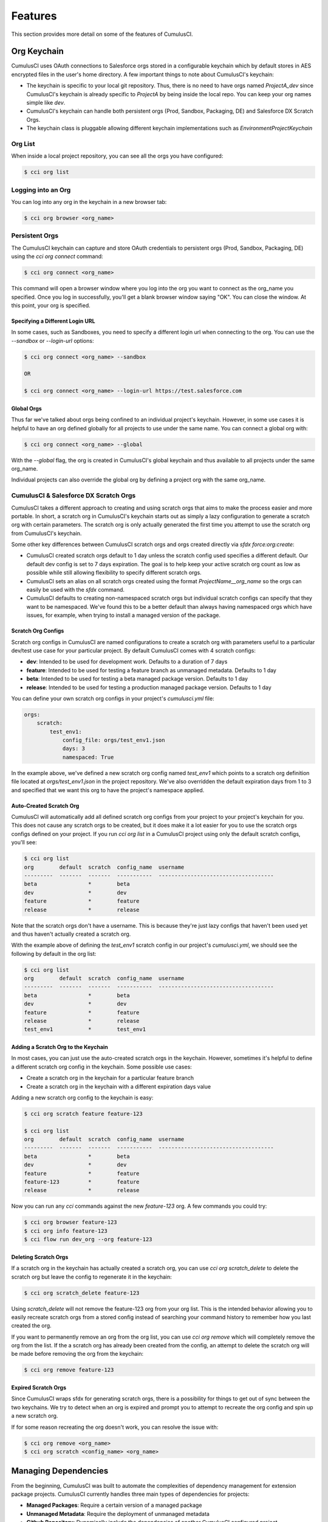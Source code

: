 ========
Features
========

This section provides more detail on some of the features of CumulusCI.

Org Keychain
============

CumulusCI uses OAuth connections to Salesforce orgs stored in a configurable keychain which by default stores in AES encrypted files in the user's home directory.  A few important things to note about CumulusCI's keychain:

* The keychain is specific to your local git repository.  Thus, there is no need to have orgs named `ProjectA_dev` since CumulusCI's keychain is already specific to `ProjectA` by being inside the local repo.  You can keep your org names simple like `dev`.
* CumulusCI's keychain can handle both persistent orgs (Prod, Sandbox, Packaging, DE) and Salesforce DX Scratch Orgs.
* The keychain class is pluggable allowing different keychain implementations such as `EnvironmentProjectKeychain`

Org List
--------

When inside a local project repository, you can see all the orgs you have configured:

.. code-block:: console

    $ cci org list

Logging into an Org
-------------------

You can log into any org in the keychain in a new browser tab:

.. code-block:: console

    $ cci org browser <org_name>

Persistent Orgs
---------------

The CumulusCI keychain can capture and store OAuth credentials to persistent orgs (Prod, Sandbox, Packaging, DE) using the `cci org connect` command:

.. code-block:: console

    $ cci org connect <org_name>

This command will open a browser window where you log into the org you want to connect as the org_name you specified.  Once you log in successfully, you'll get a blank browser window saying "OK".  You can close the window.  At this point, your org is specified.

Specifying a Different Login URL
^^^^^^^^^^^^^^^^^^^^^^^^^^^^^^^^

In some cases, such as Sandboxes, you need to specify a different login url when connecting to the org.  You can use the `--sandbox` or `--login-url` options:

.. code-block:: console

    $ cci org connect <org_name> --sandbox

    OR

    $ cci org connect <org_name> --login-url https://test.salesforce.com

Global Orgs
^^^^^^^^^^^

Thus far we've talked about orgs being confined to an individual project's keychain.  However, in some use cases it is helpful to have an org defined globally for all projects to use under the same name.  You can connect a global org with:

.. code-block:: console

    $ cci org connect <org_name> --global

With the `--global` flag, the org is created in CumulusCI's global keychain and thus available to all projects under the same org_name.

Individual projects can also override the global org by defining a project org with the same org_name.


CumulusCI & Salesforce DX Scratch Orgs
--------------------------------------

CumulusCI takes a different approach to creating and using scratch orgs that aims to make the process easier and more portable.  In short, a scratch org in CumulusCI's keychain starts out as simply a lazy configuration to generate a scratch org with certain parameters.  The scratch org is only actually generated the first time you attempt to use the scratch org from CumulusCI's keychain.

Some other key differences between CumulusCI scratch orgs and orgs created directly via `sfdx force:org:create`:

* CumulusCI created scratch orgs default to 1 day unless the scratch config used specifies a different default.  Our default dev config is set to 7 days expiration.  The goal is to help keep your active scratch org count as low as possible while still allowing flexibility to specify different scratch orgs.
* CumulusCI sets an alias on all scratch orgs created using the format `ProjectName__org_name` so the orgs can easily be used with the `sfdx` command.
* CumulusCI defaults to creating non-namespaced scratch orgs but individual scratch configs can specify that they want to be namespaced.  We've found this to be a better default than always having namespaced orgs which have issues, for example, when trying to install a managed version of the package.

Scratch Org Configs
^^^^^^^^^^^^^^^^^^^

Scratch org configs in CumulusCI are named configurations to create a scratch org with parameters useful to a particular dev/test use case for your particular project.  By default CumulusCI comes with 4 scratch configs:

* **dev**: Intended to be used for development work.  Defaults to a duration of 7 days
* **feature**: Intended to be used for testing a feature branch as unmanaged metadata.  Defaults to 1 day
* **beta**: Intended to be used for testing a beta managed package version.  Defaults to 1 day
* **release**: Intended to be used for testing a production managed package version.  Defaults to 1 day

You can define your own scratch org configs in your project's `cumulusci.yml` file:

.. code-block:: yaml

    orgs:
        scratch:
            test_env1:
                config_file: orgs/test_env1.json
                days: 3
                namespaced: True

In the example above, we've defined a new scratch org config named `test_env1` which points to a scratch org definition file located at `orgs/test_env1.json` in the project repository.  We've also overridden the default expiration days from 1 to 3 and specified that we want this org to have the project's namespace applied.

Auto-Created Scratch Org
^^^^^^^^^^^^^^^^^^^^^^^^

CumulusCI will automatically add all defined scratch org configs from your project to your project's keychain for you.  This does not cause any scratch orgs to be created, but it does make it a lot easier for you to use the scratch orgs configs defined on your project.  If you run `cci org list` in a CumulusCI project using only the default scratch configs, you'll see:

.. code-block:: console

    $ cci org list
    org        default  scratch  config_name  username
    ---------  -------  -------  -----------  ------------------------------------
    beta                *        beta
    dev                 *        dev
    feature             *        feature
    release             *        release

Note that the scratch orgs don't have a username.  This is because they're just lazy configs that haven't been used yet and thus haven't actually created a scratch org.

With the example above of defining the `test_env1` scratch config in our project's `cumulusci.yml`, we should see the following by default in the org list:

.. code-block:: console

    $ cci org list
    org        default  scratch  config_name  username
    ---------  -------  -------  -----------  ------------------------------------
    beta                *        beta
    dev                 *        dev
    feature             *        feature
    release             *        release
    test_env1           *        test_env1


Adding a Scratch Org to the Keychain
^^^^^^^^^^^^^^^^^^^^^^^^^^^^^^^^^^^^

In most cases, you can just use the auto-created scratch orgs in the keychain.  However, sometimes it's helpful to define a different scratch org config in the keychain.  Some possible use cases:

* Create a scratch org in the keychain for a particular feature branch
* Create a scratch org in the keychain with a different expiration days value

Adding a new scratch org config to the keychain is easy:

.. code-block:: console

    $ cci org scratch feature feature-123

    $ cci org list
    org        default  scratch  config_name  username
    ---------  -------  -------  -----------  ------------------------------------
    beta                *        beta
    dev                 *        dev
    feature             *        feature
    feature-123         *        feature
    release             *        release

Now you can run any `cci` commands against the new `feature-123` org.  A few commands you could try:

.. code-block:: console

    $ cci org browser feature-123
    $ cci org info feature-123
    $ cci flow run dev_org --org feature-123

Deleting Scratch Orgs
^^^^^^^^^^^^^^^^^^^^^

If a scratch org in the keychain has actually created a scratch org, you can use `cci org scratch_delete` to delete the scratch org but leave the config to regenerate it in the keychain:

.. code-block:: console

    $ cci org scratch_delete feature-123

Using `scratch_delete` will not remove the feature-123 org from your org list.  This is the intended behavior allowing you to easily recreate scratch orgs from a stored config instead of searching your command history to remember how you last created the org.

If you want to permanently remove an org from the org list, you can use `cci org remove` which will completely remove the org from the list.  If the a scratch org has already been created from the config, an attempt to delete the scratch org will be made before removing the org from the keychain:

.. code-block:: console

    $ cci org remove feature-123

Expired Scratch Orgs
^^^^^^^^^^^^^^^^^^^^

Since CumulusCI wraps sfdx for generating scratch orgs, there is a possibility for things to get out of sync between the two keychains.  We try to detect when an org is expired and prompt you to attempt to recreate the org config and spin up a new scratch org.

If for some reason recreating the org doesn't work, you can resolve the issue with:

.. code-block:: console

    $ cci org remove <org_name>
    $ cci org scratch <config_name> <org_name>


Managing Dependencies
=====================

From the beginning, CumulusCI was built to automate the complexities of dependency management for extension package projects.  CumulusCI currently handles three main types of dependencies for projects:

* **Managed Packages**: Require a certain version of a managed package
* **Unmanaged Metadata**: Require the deployment of unmanaged metadata
* **Github Repository**: Dynamically include the dependencies of another CumulusCI configured project

The `update_dependencies` task handles deploying the dependencies to the target org and is included in all flows designed to deploy or install to an org.  The task can also be run individually with `cci task run update_dependencies`.

Managed Package Dependencies
----------------------------

Managed package dependencies are rather simple.  You need the namespace and the version number you want to require:

.. code-block:: yaml

    project:
        dependencies:
            - namespace: npe01
              version: 3.6

Automatic Install, Upgrade, or Uninstall/Install
^^^^^^^^^^^^^^^^^^^^^^^^^^^^^^^^^^^^^^^^^^^^^^^^

When the `update_dependencies` task runs, it first retrieves a list of all managed packages in the target org and creates a list of the installed packages and their version numbers.  With the example cumulusci.yml shown above, the following will happen depending on what if npe01 is currently installed:

* If npe01 is not installed, npe01 version 3.6 is installed
* If the org already has npe01 version 3.6 installed then nothing will be done
* If the org has an older version installed, it will be upgraded to version 3.6
* If the org has a newer version or a beta version installed, it will be uninstalled and then version 3.6 will be installed

Hierachical Dependencies
^^^^^^^^^^^^^^^^^^^^^^^^

Managed Package dependencies can handle a hierarchy of dependencies between packages.  An example use case is Salesforce.org's Nonprofit Success Pack, an extension of 5 other managed packages and one of those packages (npo02) is an extension of another (npe01).  This is expressed in cumulusci.yml as:

.. code-block:: yaml

    project:
        dependencies:
            - namespace: npo02
              version: 3.8
              dependencies:
                  - namespace: npe01
                    version: 3.6
            - namespace: npe03
              version: 3.9
            - namespace: npe4
              version: 3.5
            - namespace: npe5
              version: 3.5

In the example above, the project requires npo02 version 3.8 which requires npe01 version 3.6.  By specifying the dependency hierarchy, the `update_dependencies` task is able to handle an edge case:  If the target org currently has npe01 version 3.7, npe01 needs to be uninstalled to downgrade to 3.6.  However, npo02 requires npe01 so uninstalling npe01 requires also uninstalling npo02.  In this scenario npe03, npe4, and npe5 do not have to be uninstalled to uninstall npe01.


Unmanaged Metadata Dependencies
-------------------------------

You can specify unmanaged metadata to be deployed by specifying a `zip_url` and optionally `subfolder`, `namespace_inject`, `namespace_strip`, and `unmanaged`:

.. code-block:: yaml

    project:
        dependencies:
            - zip_url: https://SOME_HOST/metadata.zip

When `update_dependencies` runs, it will download the zip file and deploy it via the Metadata API's Deploy method.  The zip file must contain valid metadata for use with a deploy including a package.xml file in the root.

Specifying a Subfolder of the Zip File
^^^^^^^^^^^^^^^^^^^^^^^^^^^^^^^^^^^^^^

You can use the `subfolder` option to specify a subfolder of the zip file you want to use for the deployment.  This is particularly handy when referring to metadata stored in a Github repository:

.. code-block:: yaml

    project:
        dependencies:
            - zip_url: https://github.com/SalesforceFoundation/CumulusReports/archive/master.zip
              subfolder: CumulusReports-master/record_types

When `update_dependencies` runs, it will still download the zip from `zip_url` but it will then build a new zip containing only the content of `subfolder` starting inside `subfolder` as the zip's root.

Injecting Namespace Prefixes
^^^^^^^^^^^^^^^^^^^^^^^^^^^^

CumulusCI has support for tokenizing references to the namespace prefix in code.  When tokenized, all occurrences of the namespace prefix (i.e. npsp__), will be replaced with `%%%NAMESPACE%%%` inside of files and `___NAMESPACE___` in file names.  If the metadata you are deploying has been tokenized, you can use the `namespace_inject` and `unmanaged` options to inject the namespace:

.. code-block:: yaml

    project:
        dependencies:
            - zip_url: https://github.com/SalesforceFoundation/EDA/archive/master.zip
              subfolder: EDA-master/dev_config/src/admin_config
              namespace_inject: hed

In the above example, the metadata in the zip contains the string tokens `%%%NAMESPACE%%%` and `___NAMESPACE___` which will be replaced with `hed__` before the metadata is deployed.

If you want to deploy tokenized metadata without any namespace references, you have to specify both `namespace_inject` and `unmanaged`:

.. code-block:: yaml

    project:
        dependencies:
            - zip_url: https://github.com/SalesforceFoundation/EDA/archive/master.zip
              subfolder: EDA-master/dev_config/src/admin_config
              namespace_inject: hed
              unmanaged: True

In the above example, the namespace tokens would be replaced with an empty string instead of the namespace effectively stripping the tokens from the files and filenames.

Stripping Namespace Prefixes
^^^^^^^^^^^^^^^^^^^^^^^^^^^^

If the metadata in the zip you want to deploy has references to a namespace prefix and you want to remove them, use the `namespace_strip` option:

.. code-block:: yaml

    project:
        dependencies:
            - zip_url: https://github.com/SalesforceFoundation/CumulusReports/archive/master.zip
              subfolder: CumulusReports-master/src
              namespace_strip: npsp

When `update_dependencies` runs, the zip will be retrieved and the string `npsp__` will be stripped from all files and filenames in the zip before deployment.  This is most useful if trying to set up an unmanaged development environment for an extension package which normally uses managed dependencies.  The example above takes the NPSP Reports & Dashboards project's unmanaged metadata and strips the references to `npsp__` so you could deploy it against an unmanaged version of NPSP.


Github Repository Dependencies
------------------------------

Github Repository dependencies create a dynamic dependency between the current project and another project on Github that uses CumulusCI to manage its dependencies:

.. code-block:: yaml

    project:
        dependencies:
            - github: https://github.com/SalesforceFoundation/EDA

When `update_dependencies` runs, the following is doing against the referenced repository:

* Look for cumulusci.yml and parse if found
* Determine if the project has subfolders under unpackaged/pre.  If found, deploys them first.
* Determine if the project specifies any dependencies in cumulusci.yml.  If found, deploys them next in the queue.
* Determine if the project has a namespace configured in cumulusci.yml. If found, treats the project as a managed package unless the unmanaged option is also True.
* If the project has a namespace and is not set for unmanaged, use the Github API to get the latest release and install it.
* If the project is an unmanaged dependency, the src directory is deployed.
* Determine if the project has subfolders under unpackaged/post.  If found, deploys them next.  Namespace tokens are replaced with namespace__ or an empty string depending on if the dependency is considered managed or unmanaged.

Referencing Unmanaged Projects
^^^^^^^^^^^^^^^^^^^^^^^^^^^^^^

If the referenced repository does not have a namespace configured or if the dependency specifies the `unmanaged` option as true (see example below), the repository is treated as an unmanaged repository:

.. code-block:: yaml

    project:
        dependencies:
            - github: https://github.com/SalesforceFoundation/EDA
              unmanaged: True

In the above example, the EDA repository is configured for a namespace but the dependency specifies `unmanaged: True` so the dependency would deploy unmanaged EDA and its dependencies. 

Referencing a Specific Tag
^^^^^^^^^^^^^^^^^^^^^^^^^^

If you want to reference a version other than HEAD and the latest production release, you can use the `tag` option to specify a particular tag from the target repository.  This is most useful for testing against beta versions of underyling packages or recreating specific org environments for debugging:

.. code-block:: yaml

    project:
        dependencies:
            - github: https://github.com/SalesforceFoundation/EDA
              tag: beta/1.47-Beta_2

In the above example, the EDA repository's tag `beta/1.47-Beta_2` will be used instead of the latest production release of EDA (1.46 for this example).  This allows a build environment to use features in the next production release of EDA which are already merged but not yet included in a production release.

Skipping unpackaged/* in Reference Repositories
^^^^^^^^^^^^^^^^^^^^^^^^^^^^^^^^^^^^^^^^^^^^^^^

If the repository you are referring to has dependency metadata under unpackaged/pre or unpackaged/post and you want to skip deploying that metadata with the dependency, use the **skip** option:

.. code-block:: yaml

    project:
        dependencies:
            - github: https://github.com/SalesforceFoundation/EDA
              skip: unpackaged/post/course_connection_record_types

Case Study: SalesforceFoundation/Cumulus
----------------------------------------

The following will create a dependency against the open source repository for Salesforce.org's Nonprofit Success Pack:

.. code-block:: yaml

    project:
        dependencies:
            - github: https://github.com/SalesforceFoundation/Cumulus

With this one simple line in the project's dependencies, the following dependencies are included:

* unpackaged/pre/account_record_types from SalesforceFoundation/Cumulus
* unpackaged/pre/opportunity_record_types from SalesforceFoundation/Cumulus
* npe01 3.6
* npo02 3.8
* npe03 3.8
* npe4 3.5
* npe5 3.5
* npsp 3.99
* unpackaged/post/first from SalesforceFoundation/Cumulus with namespace tokens replaced with `npsp__`

This happens because of the following from the cumulusci.yml in the the Cumulus (npsp) repository:

.. code-block:: yaml

    dependencies:
        # npo02 (includes npe01)
        - github: https://github.com/SalesforceFoundation/Households
        # npe03
        - github: https://github.com/SalesforceFoundation/Recurring_Donations
        # npe4
        - github: https://github.com/SalesforceFoundation/Relationships
        # npe5
        - github: https://github.com/SalesforceFoundation/Affiliations

Note that npo02 includes npe01.  This is because the dependencies for SaleforceFoundation/Households (npo02) contains the following:

.. code-block:: yaml

    dependencies:
        # npe01
        - github: https://github.com/SalesforceFoundation/Contacts_and_Organizations

As a result, npe01 is included because the repository for npo02 refers to npe01's repository as a dependency and Cumulus refers to npo02's repository as a dependency.

You can see how complex a single repository dependency can be with the following command output from the single depedency reference to the Cumulus repository:

.. code-block:: console

    $ cci task run update_dependencies
    2017-06-03 16:55:29: Getting scratch org info from Salesforce DX
    2017-06-03 16:55:31: Beginning task: UpdateDependencies
    ...
    2017-06-03 16:55:31: Retrieving list of packages from target org
    2017-06-03 16:55:31: Pending
    2017-06-03 16:55:33: [Done]
    2017-06-03 16:55:34: Dependencies:
    2017-06-03 16:55:34: Processing dependencies from Github repo https://github.com/SalesforceFoundation/Cumulus
    2017-06-03 16:55:36: Processing dependencies from Github repo https://github.com/SalesforceFoundation/Households
    2017-06-03 16:55:37: Processing dependencies from Github repo https://github.com/SalesforceFoundation/Contacts_and_Organizations
    2017-06-03 16:55:39:     npe01: Install version 3.6
    2017-06-03 16:55:39:     npo02: Install version 3.8
    2017-06-03 16:55:39: Processing dependencies from Github repo https://github.com/SalesforceFoundation/Recurring_Donations
    2017-06-03 16:55:41:     npe03: Install version 3.9
    2017-06-03 16:55:41: Processing dependencies from Github repo https://github.com/SalesforceFoundation/Relationships
    2017-06-03 16:55:42:     npe4: Install version 3.5
    2017-06-03 16:55:42: Processing dependencies from Github repo https://github.com/SalesforceFoundation/Affiliations
    2017-06-03 16:55:43:     npe5: Install version 3.5
    2017-06-03 16:55:43:     npsp: Install version 3.99
    2017-06-03 16:55:43: Deploying unmanaged metadata from /Cumulus-dev/unpackaged/pre/account_record_types of https://github.com/SalesforceFoundation/Cumulus/archive/dev.zip
    2017-06-03 16:55:48: Pending
    2017-06-03 16:55:49: [InProgress]: Processing Type: CustomObject
    2017-06-03 16:55:50: [Done]
    2017-06-03 16:55:51: [Success]: Succeeded
    2017-06-03 16:55:51: Deploying unmanaged metadata from /Cumulus-dev/unpackaged/pre/opportunity_record_types of https://github.com/SalesforceFoundation/Cumulus/archive/dev.zip
    2017-06-03 16:55:56: Pending
    2017-06-03 16:55:57: [InProgress]: Processing Type: CustomObject
    2017-06-03 16:55:59: [Done]
    2017-06-03 16:56:00: [Success]: Succeeded
    2017-06-03 16:56:00: Installing npe01 version 3.6
    2017-06-03 16:56:00: Pending
    2017-06-03 16:56:01: [Pending]: next check in 1 seconds
    2017-06-03 16:56:03: [InProgress]: Processing Type: InstalledPackage
    ...
    2017-06-03 16:56:24: [Done]
    2017-06-03 16:56:25: [Success]: Succeeded
    2017-06-03 16:56:25: Installing npo02 version 3.8
    2017-06-03 16:56:25: Pending
    2017-06-03 16:56:26: [Pending]: next check in 1 seconds
    ...
    2017-06-03 16:56:35: [InProgress]: Processing Type: InstalledPackage
    ...
    2017-06-03 16:57:06: [Done]
    2017-06-03 16:57:07: [Success]: Succeeded
    2017-06-03 16:57:07: Installing npe03 version 3.9
    2017-06-03 16:57:07: Pending
    2017-06-03 16:57:08: [InProgress]: Processing Type: InstalledPackage
    ...
    2017-06-03 16:57:25: [Done]
    2017-06-03 16:57:26: [Success]: Succeeded
    2017-06-03 16:57:26: Installing npe4 version 3.5
    2017-06-03 16:57:26: Pending
    2017-06-03 16:57:27: [Pending]: next check in 1 seconds
    2017-06-03 16:57:29: [InProgress]: Processing Type: InstalledPackage
    ...
    2017-06-03 16:57:43: [Done]
    2017-06-03 16:57:44: [Success]: Succeeded
    2017-06-03 16:57:44: Installing npe5 version 3.5
    2017-06-03 16:57:44: Pending
    2017-06-03 16:57:45: [Pending]: next check in 1 seconds
    2017-06-03 16:57:47: [InProgress]: Processing Type: InstalledPackage
    ...
    2017-06-03 16:57:58: [Done]
    2017-06-03 16:57:59: [Success]: Succeeded
    2017-06-03 16:57:59: Installing npsp version 3.99
    2017-06-03 16:57:59: Pending
    2017-06-03 16:58:00: [Pending]: next check in 1 seconds
    2017-06-03 16:58:53: [InProgress]: Processing Type: InstalledPackage
    ...
    2017-06-03 17:01:53: [Done]
    2017-06-03 17:01:54: [Success]: Succeeded
    2017-06-03 17:01:54: Deploying unmanaged metadata from /Cumulus-dev/unpackaged/post/first of https://github.com/SalesforceFoundation/Cumulus/archive/dev.zip
    2017-06-03 17:01:58: Replacing namespace tokens with npsp__
    2017-06-03 17:01:58: Pending
    2017-06-03 17:01:59: [Pending]: next check in 1 seconds
    2017-06-03 17:02:01: [InProgress]: Processing Type: QuickAction
    2017-06-03 17:02:03: [Done]
    2017-06-03 17:02:04: [Success]: Succeeded

Automatic Cleaning of meta.xml files on Deploy
----------------------------------------------

In order to allow CumulusCI to fully manage the project's dependencies, the `deploy` task (and other tasks based on `cumulusci.tasks.salesforce.Deploy` or subclasses of it) will automatically remove the `<packageVersion>` element and its children from all meta.xml files in the deployed metadata.  This does not affect the files on the filesystem.

The reason for stripping `<packageVersion>` elements on deploy is that the target Salesforce org will automatically add them back using the installed version of the referenced namespace.  This allows CumulusCI to fully manage dependencies and avoids the need to rush a new commit of meta.xml files when a new underlying package version is available.

If the metadata being deployed references namespaced metadata that does not exist in the currently installed package, the deployment will still throw an error as expected.

The automatic cleaning of meta.xml files can be disabled using by setting the `clean_meta_xml` task option to `False`.

Prior to the addition of this functionality, we often experienced unnecessary delays in our release cycle due to the need to create a new commit on master (and thus a feature branch, PR, code review, etc) just to update the meta.xml files.  CumulusCI's Github Dependency functionality already handles requiring a new production release so the only reason we needed to do this commit was the meta.xml files.  Automatically cleaning the meta.xml files on deploy eliminates the need for this commit.

One drawback of this approach is that there may be diffs in the meta.xml files that developers need to handle by either ignoring them or commiting them as part of their work in a feature branch.  The diffs come from a scenario of Package B which extends Package A.  When a new production release of Package A is published, the `update_dependencies` task for Package B will install the new version.  When metadata is then retrieved from the org, the meta.xml files will reference the new version while the repository's meta.xml files reference an older version.  The main difference between this situation and the previous situation without automatically cleaning the meta.xml is that avoiding the diffs in meta.xml files is a convenience for developers rather than a requirement for builds and releases.  Developers can also use the `meta_xml_dependencies` task to update the meta.xml files locally using the versions from CumulusCI's calculated project dependencies.

Source Tracking
===============

The new tasks **list_changes** and **retrieve_changes** were built to interact with the source change tracking in scratch orgs.  Using these tasks, you can get a list of new changes made in the scratch org and retrieve those changes in Metadata API format.

Creating retrieve_config_* Tasks
--------------------------------

For each config directory, create a new task that wraps the retrieve_changes task using yaml like below:

.. code-block:: yaml

    tasks:
        retrieve_config_dev:
            description: Retrieves the current changes in the scratch org into unpackaged/config/dev
            class_path: cumulusci.tasks.salesforce.sourcetracking.RetrieveChanges
            options:
                path: unpackaged/config/dev
                namespace_tokenize: $project_config.project__package__namespace

Setting up the Capture Scratch Org
----------------------------------

When capturing post-install configuration, it is best to work with a managed version of the product.  This will ensure that namespace references are replaced by CumulusCI's namespace token strings, resulting in retrieved config metadata that works with both managed and unmanaged deployments.

.. code-block:: console

    cci flow run install_beta --org dev

Starting a Snapshot
-------------------

When you are ready to start making declarative changes you want to capture, start by creating a snapshot, which will effectively set the source tracking to treat all current changes as already handled.  This will mean the list_changes command will list any new metadata but ignore any phantom changes from before

.. code-block:: console

    cci task run list_changes --org dev -o snapshot True

To check to make sure the snapshot was created correctly, you should see no changes listed when re-running list_changes

.. code-block:: console

    cci task run list_changes --org dev

Retrieving Changes
------------------

Now, go make the changes in the org you want to capture as part of the dev config.  You can check what metadata has changed with the list_changes command

.. code-block:: console

    cci task run list_changes --org dev

You can also include/exclude files from the list using the include/exclude options

.. code-block:: console

    cci task run list_changes --org dev -o include "test.*,another_regex" \
                                        -o exclude "something_to_exclude"

When you are ready to capture the changes returned from list_changes, run the custom retrieve task

.. code-block:: console

    cci task run retrieve_config_dev --org dev

If you used include/exclude to narrow down the list of changes, you can pass the same -o include and -o exclude arguments to the retrieve_config_dev task

